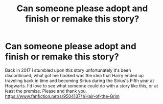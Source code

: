 #+TITLE: Can someone please adopt and finish or remake this story?

* Can someone please adopt and finish or remake this story?
:PROPERTIES:
:Author: Elite_Shore
:Score: 0
:DateUnix: 1567943209.0
:DateShort: 2019-Sep-08
:FlairText: Request
:END:
Back in 2017 I stumbled upon this story unfortunately it's been discontinued, what got me hooked was the idea that Harry ended up traveling back in time and becoming Sirius during the Sirius's Fifth year at Hogwarts. I'd love to see what someone could do with a story like this, or at least the premise. Please and thank you.\\
[[https://www.fanfiction.net/s/9504137/1/Hair-of-the-Grim]]

